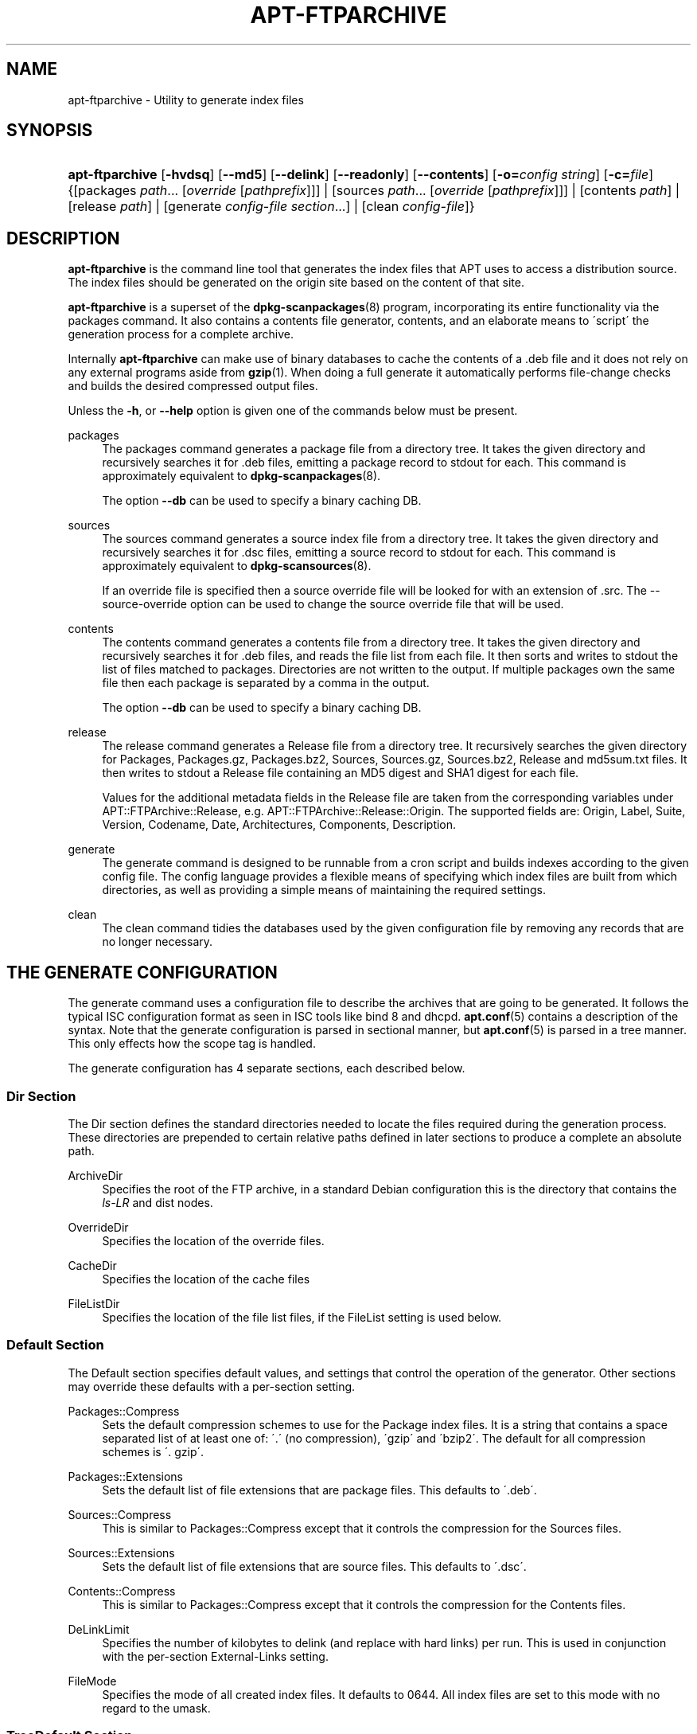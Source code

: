 .\"     Title: apt-ftparchive
.\"    Author: Jason Gunthorpe
.\" Generator: DocBook XSL Stylesheets v1.73.2 <http://docbook.sf.net/>
.\"      Date: 29 February 2004
.\"    Manual: 
.\"    Source: Linux
.\"
.TH "APT\-FTPARCHIVE" "1" "29 February 2004" "Linux" ""
.\" disable hyphenation
.nh
.\" disable justification (adjust text to left margin only)
.ad l
.SH "NAME"
apt-ftparchive - Utility to generate index files
.SH "SYNOPSIS"
.HP 15
\fBapt\-ftparchive\fR [\fB\-hvdsq\fR] [\fB\-\-md5\fR] [\fB\-\-delink\fR] [\fB\-\-readonly\fR] [\fB\-\-contents\fR] [\fB\-o=\fR\fB\fIconfig\ string\fR\fR] [\fB\-c=\fR\fB\fIfile\fR\fR] {[packages\ \fIpath\fR...\ [\fIoverride\fR\ [\fIpathprefix\fR]]] | [sources\ \fIpath\fR...\ [\fIoverride\fR\ [\fIpathprefix\fR]]] | [contents\ \fIpath\fR] | [release\ \fIpath\fR] | [generate\ \fIconfig\-file\fR\ \fIsection\fR...] | [clean\ \fIconfig\-file\fR]}
.SH "DESCRIPTION"
.PP
\fBapt\-ftparchive\fR
is the command line tool that generates the index files that APT uses to access a distribution source\. The index files should be generated on the origin site based on the content of that site\.
.PP
\fBapt\-ftparchive\fR
is a superset of the
\fBdpkg-scanpackages\fR(8)
program, incorporating its entire functionality via the
packages
command\. It also contains a contents file generator,
contents, and an elaborate means to \'script\' the generation process for a complete archive\.
.PP
Internally
\fBapt\-ftparchive\fR
can make use of binary databases to cache the contents of a \.deb file and it does not rely on any external programs aside from
\fBgzip\fR(1)\. When doing a full generate it automatically performs file\-change checks and builds the desired compressed output files\.
.PP
Unless the
\fB\-h\fR, or
\fB\-\-help\fR
option is given one of the commands below must be present\.
.PP
packages
.RS 4
The packages command generates a package file from a directory tree\. It takes the given directory and recursively searches it for \.deb files, emitting a package record to stdout for each\. This command is approximately equivalent to
\fBdpkg-scanpackages\fR(8)\.
.sp
The option
\fB\-\-db\fR
can be used to specify a binary caching DB\.
.RE
.PP
sources
.RS 4
The
sources
command generates a source index file from a directory tree\. It takes the given directory and recursively searches it for \.dsc files, emitting a source record to stdout for each\. This command is approximately equivalent to
\fBdpkg-scansources\fR(8)\.
.sp
If an override file is specified then a source override file will be looked for with an extension of \.src\. The \-\-source\-override option can be used to change the source override file that will be used\.
.RE
.PP
contents
.RS 4
The
contents
command generates a contents file from a directory tree\. It takes the given directory and recursively searches it for \.deb files, and reads the file list from each file\. It then sorts and writes to stdout the list of files matched to packages\. Directories are not written to the output\. If multiple packages own the same file then each package is separated by a comma in the output\.
.sp
The option
\fB\-\-db\fR
can be used to specify a binary caching DB\.
.RE
.PP
release
.RS 4
The
release
command generates a Release file from a directory tree\. It recursively searches the given directory for Packages, Packages\.gz, Packages\.bz2, Sources, Sources\.gz, Sources\.bz2, Release and md5sum\.txt files\. It then writes to stdout a Release file containing an MD5 digest and SHA1 digest for each file\.
.sp
Values for the additional metadata fields in the Release file are taken from the corresponding variables under
APT::FTPArchive::Release, e\.g\.
APT::FTPArchive::Release::Origin\. The supported fields are:
Origin,
Label,
Suite,
Version,
Codename,
Date,
Architectures,
Components,
Description\.
.RE
.PP
generate
.RS 4
The
generate
command is designed to be runnable from a cron script and builds indexes according to the given config file\. The config language provides a flexible means of specifying which index files are built from which directories, as well as providing a simple means of maintaining the required settings\.
.RE
.PP
clean
.RS 4
The
clean
command tidies the databases used by the given configuration file by removing any records that are no longer necessary\.
.RE
.SH "THE GENERATE CONFIGURATION"
.PP
The
generate
command uses a configuration file to describe the archives that are going to be generated\. It follows the typical ISC configuration format as seen in ISC tools like bind 8 and dhcpd\.
\fBapt.conf\fR(5)
contains a description of the syntax\. Note that the generate configuration is parsed in sectional manner, but
\fBapt.conf\fR(5)
is parsed in a tree manner\. This only effects how the scope tag is handled\.
.PP
The generate configuration has 4 separate sections, each described below\.
.SS "Dir Section"
.PP
The
Dir
section defines the standard directories needed to locate the files required during the generation process\. These directories are prepended to certain relative paths defined in later sections to produce a complete an absolute path\.
.PP
ArchiveDir
.RS 4
Specifies the root of the FTP archive, in a standard Debian configuration this is the directory that contains the
\fIls\-LR\fR
and dist nodes\.
.RE
.PP
OverrideDir
.RS 4
Specifies the location of the override files\.
.RE
.PP
CacheDir
.RS 4
Specifies the location of the cache files
.RE
.PP
FileListDir
.RS 4
Specifies the location of the file list files, if the
FileList
setting is used below\.
.RE
.SS "Default Section"
.PP
The
Default
section specifies default values, and settings that control the operation of the generator\. Other sections may override these defaults with a per\-section setting\.
.PP
Packages::Compress
.RS 4
Sets the default compression schemes to use for the Package index files\. It is a string that contains a space separated list of at least one of: \'\.\' (no compression), \'gzip\' and \'bzip2\'\. The default for all compression schemes is \'\. gzip\'\.
.RE
.PP
Packages::Extensions
.RS 4
Sets the default list of file extensions that are package files\. This defaults to \'\.deb\'\.
.RE
.PP
Sources::Compress
.RS 4
This is similar to
Packages::Compress
except that it controls the compression for the Sources files\.
.RE
.PP
Sources::Extensions
.RS 4
Sets the default list of file extensions that are source files\. This defaults to \'\.dsc\'\.
.RE
.PP
Contents::Compress
.RS 4
This is similar to
Packages::Compress
except that it controls the compression for the Contents files\.
.RE
.PP
DeLinkLimit
.RS 4
Specifies the number of kilobytes to delink (and replace with hard links) per run\. This is used in conjunction with the per\-section
External\-Links
setting\.
.RE
.PP
FileMode
.RS 4
Specifies the mode of all created index files\. It defaults to 0644\. All index files are set to this mode with no regard to the umask\.
.RE
.SS "TreeDefault Section"
.PP
Sets defaults specific to
Tree
sections\. All of these variables are substitution variables and have the strings $(DIST), $(SECTION) and $(ARCH) replaced with their respective values\.
.PP
MaxContentsChange
.RS 4
Sets the number of kilobytes of contents files that are generated each day\. The contents files are round\-robined so that over several days they will all be rebuilt\.
.RE
.PP
ContentsAge
.RS 4
Controls the number of days a contents file is allowed to be checked without changing\. If this limit is passed the mtime of the contents file is updated\. This case can occur if the package file is changed in such a way that does not result in a new contents file [override edit for instance]\. A hold off is allowed in hopes that new \.debs will be installed, requiring a new file anyhow\. The default is 10, the units are in days\.
.RE
.PP
Directory
.RS 4
Sets the top of the \.deb directory tree\. Defaults to
\fI$(DIST)/$(SECTION)/binary\-$(ARCH)/\fR
.RE
.PP
SrcDirectory
.RS 4
Sets the top of the source package directory tree\. Defaults to
\fI$(DIST)/$(SECTION)/source/\fR
.RE
.PP
Packages
.RS 4
Sets the output Packages file\. Defaults to
\fI$(DIST)/$(SECTION)/binary\-$(ARCH)/Packages\fR
.RE
.PP
Sources
.RS 4
Sets the output Packages file\. Defaults to
\fI$(DIST)/$(SECTION)/source/Sources\fR
.RE
.PP
InternalPrefix
.RS 4
Sets the path prefix that causes a symlink to be considered an internal link instead of an external link\. Defaults to
\fI$(DIST)/$(SECTION)/\fR
.RE
.PP
Contents
.RS 4
Sets the output Contents file\. Defaults to
\fI$(DIST)/Contents\-$(ARCH)\fR\. If this setting causes multiple Packages files to map onto a single Contents file (such as the default) then
\fBapt\-ftparchive\fR
will integrate those package files together automatically\.
.RE
.PP
Contents::Header
.RS 4
Sets header file to prepend to the contents output\.
.RE
.PP
BinCacheDB
.RS 4
Sets the binary cache database to use for this section\. Multiple sections can share the same database\.
.RE
.PP
FileList
.RS 4
Specifies that instead of walking the directory tree,
\fBapt\-ftparchive\fR
should read the list of files from the given file\. Relative files names are prefixed with the archive directory\.
.RE
.PP
SourceFileList
.RS 4
Specifies that instead of walking the directory tree,
\fBapt\-ftparchive\fR
should read the list of files from the given file\. Relative files names are prefixed with the archive directory\. This is used when processing source indexs\.
.RE
.SS "Tree Section"
.PP
The
Tree
section defines a standard Debian file tree which consists of a base directory, then multiple sections in that base directory and finally multiple Architectures in each section\. The exact pathing used is defined by the
Directory
substitution variable\.
.PP
The
Tree
section takes a scope tag which sets the
$(DIST)
variable and defines the root of the tree (the path is prefixed by
ArchiveDir)\. Typically this is a setting such as
\fIdists/woody\fR\.
.PP
All of the settings defined in the
TreeDefault
section can be use in a
Tree
section as well as three new variables\.
.PP
When processing a
Tree
section
\fBapt\-ftparchive\fR
performs an operation similar to:
.sp .RS 4 .nf for i in Sections do for j in Architectures do Generate for DIST=scope SECTION=i ARCH=j .fi .RE
.PP
Sections
.RS 4
This is a space separated list of sections which appear under the distribution, typically this is something like
main contrib non\-free
.RE
.PP
Architectures
.RS 4
This is a space separated list of all the architectures that appear under search section\. The special architecture \'source\' is used to indicate that this tree has a source archive\.
.RE
.PP
BinOverride
.RS 4
Sets the binary override file\. The override file contains section, priority and maintainer address information\.
.RE
.PP
SrcOverride
.RS 4
Sets the source override file\. The override file contains section information\.
.RE
.PP
ExtraOverride
.RS 4
Sets the binary extra override file\.
.RE
.PP
SrcExtraOverride
.RS 4
Sets the source extra override file\.
.RE
.SS "BinDirectory Section"
.PP
The
bindirectory
section defines a binary directory tree with no special structure\. The scope tag specifies the location of the binary directory and the settings are similar to the
Tree
section with no substitution variables or
SectionArchitecture
settings\.
.PP
Packages
.RS 4
Sets the Packages file output\.
.RE
.PP
Sources
.RS 4
Sets the Sources file output\. At least one of
Packages
or
Sources
is required\.
.RE
.PP
Contents
.RS 4
Sets the Contents file output\. (optional)
.RE
.PP
BinOverride
.RS 4
Sets the binary override file\.
.RE
.PP
SrcOverride
.RS 4
Sets the source override file\.
.RE
.PP
ExtraOverride
.RS 4
Sets the binary extra override file\.
.RE
.PP
SrcExtraOverride
.RS 4
Sets the source extra override file\.
.RE
.PP
BinCacheDB
.RS 4
Sets the cache DB\.
.RE
.PP
PathPrefix
.RS 4
Appends a path to all the output paths\.
.RE
.PP
FileList, SourceFileList
.RS 4
Specifies the file list file\.
.RE
.SH "THE BINARY OVERRIDE FILE"
.PP
The binary override file is fully compatible with
\fBdpkg-scanpackages\fR(8)\. It contains 4 fields separated by spaces\. The first field is the package name, the second is the priority to force that package to, the third is the the section to force that package to and the final field is the maintainer permutation field\.
.PP
The general form of the maintainer field is:
.sp
.RS 4
.nf
old [// oldn]* => new
.fi
.RE
.sp
or simply,
.sp
.RS 4
.nf
new
.fi
.RE
.sp
The first form allows a double\-slash separated list of old email addresses to be specified\. If any of those are found then new is substituted for the maintainer field\. The second form unconditionally substitutes the maintainer field\.
.SH "THE SOURCE OVERRIDE FILE"
.PP
The source override file is fully compatible with
\fBdpkg-scansources\fR(8)\. It contains 2 fields separated by spaces\. The first fields is the source package name, the second is the section to assign it\.
.SH "THE EXTRA OVERRIDE FILE"
.PP
The extra override file allows any arbitrary tag to be added or replaced in the output\. It has 3 columns, the first is the package, the second is the tag and the remainder of the line is the new value\.
.SH "OPTIONS"
.PP
All command line options may be set using the configuration file, the descriptions indicate the configuration option to set\. For boolean options you can override the config file by using something like
\fB\-f\-\fR,\fB\-\-no\-f\fR,
\fB\-f=no\fR
or several other variations\.
.PP
\fB\-\-md5\fR
.RS 4
Generate MD5 sums\. This defaults to on, when turned off the generated index files will not have MD5Sum fields where possible\. Configuration Item:
APT::FTPArchive::MD5
.RE
.PP
\fB\-d\fR, \fB\-\-db\fR
.RS 4
Use a binary caching DB\. This has no effect on the generate command\. Configuration Item:
APT::FTPArchive::DB\.
.RE
.PP
\fB\-q\fR, \fB\-\-quiet\fR
.RS 4
Quiet; produces output suitable for logging, omitting progress indicators\. More q\'s will produce more quiet up to a maximum of 2\. You can also use
\fB\-q=#\fR
to set the quiet level, overriding the configuration file\. Configuration Item:
quiet\.
.RE
.PP
\fB\-\-delink\fR
.RS 4
Perform Delinking\. If the
External\-Links
setting is used then this option actually enables delinking of the files\. It defaults to on and can be turned off with
\fB\-\-no\-delink\fR\. Configuration Item:
APT::FTPArchive::DeLinkAct\.
.RE
.PP
\fB\-\-contents\fR
.RS 4
Perform contents generation\. When this option is set and package indexes are being generated with a cache DB then the file listing will also be extracted and stored in the DB for later use\. When using the generate command this option also allows the creation of any Contents files\. The default is on\. Configuration Item:
APT::FTPArchive::Contents\.
.RE
.PP
\fB\-s\fR, \fB\-\-source\-override\fR
.RS 4
Select the source override file to use with the
sources
command\. Configuration Item:
APT::FTPArchive::SourceOverride\.
.RE
.PP
\fB\-\-readonly\fR
.RS 4
Make the caching databases read only\. Configuration Item:
APT::FTPArchive::ReadOnlyDB\.
.RE
.PP
\fB\-h\fR, \fB\-\-help\fR
.RS 4
Show a short usage summary\.
.RE
.PP
\fB\-v\fR, \fB\-\-version\fR
.RS 4
Show the program version\.
.RE
.PP
\fB\-c\fR, \fB\-\-config\-file\fR
.RS 4
Configuration File; Specify a configuration file to use\. The program will read the default configuration file and then this configuration file\. See
\fBapt.conf\fR(5)
for syntax information\.
.RE
.PP
\fB\-o\fR, \fB\-\-option\fR
.RS 4
Set a Configuration Option; This will set an arbitary configuration option\. The syntax is
\fB\-o Foo::Bar=bar\fR\.
.RE
.SH "EXAMPLES"
.PP
To create a compressed Packages file for a directory containing binary packages (\.deb):
.sp
.RS 4
.nf
\fBapt\-ftparchive\fR packages \fIdirectory\fR | \fBgzip\fR > \fIPackages\.gz\fR
.fi
.RE
.SH "SEE ALSO"
.PP
\fBapt.conf\fR(5)
.SH "DIAGNOSTICS"
.PP
\fBapt\-ftparchive\fR
returns zero on normal operation, decimal 100 on error\.
.SH "BUGS"
.PP
\fIAPT bug page\fR\&[1]\. If you wish to report a bug in APT, please see
\fI/usr/share/doc/debian/bug\-reporting\.txt\fR
or the
\fBreportbug\fR(1)
command\.
.SH "AUTHORS"
.PP
\fBJason Gunthorpe\fR
.sp -1n
.IP "" 4
Author.
.PP
\fBAPT team\fR
.sp -1n
.IP "" 4
Author.
.SH "NOTES"
.IP " 1." 4
APT bug page
.RS 4
\%http://bugs.debian.org/src:apt
.RE

